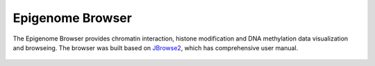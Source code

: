 Epigenome Browser
=================

The Epigenome Browser provides chromatin interaction, histone modification and DNA methylation data visualization and browseing. The browser was built based on `JBrowse2 <https://jbrowse.org/jb2/>`__, which has comprehensive user manual.


.. figure:: /_static/eg-browser.png
   :alt: 


